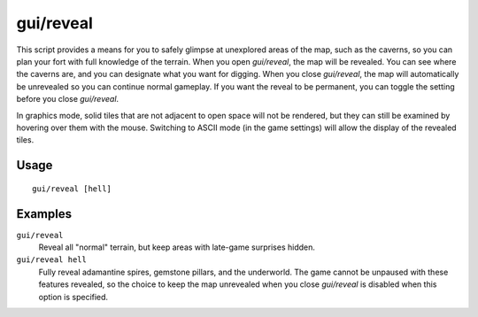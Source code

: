 gui/reveal
==========

.. dfhack-tool::
    :summary: Reveal map tiles.
    :tags: fort armok map

This script provides a means for you to safely glimpse at unexplored areas of
the map, such as the caverns, so you can plan your fort with full knowledge of
the terrain. When you open `gui/reveal`, the map will be revealed. You can see
where the caverns are, and you can designate what you want for digging. When
you close `gui/reveal`, the map will automatically be unrevealed so you can
continue normal gameplay. If you want the reveal to be permanent, you can
toggle the setting before you close `gui/reveal`.

In graphics mode, solid tiles that are not adjacent to open space will not be
rendered, but they can still be examined by hovering over them with the mouse.
Switching to ASCII mode (in the game settings) will allow the display of the
revealed tiles.

Usage
-----

::

    gui/reveal [hell]

Examples
--------

``gui/reveal``
    Reveal all "normal" terrain, but keep areas with late-game surprises hidden.
``gui/reveal hell``
    Fully reveal adamantine spires, gemstone pillars, and the underworld. The
    game cannot be unpaused with these features revealed, so the choice to keep
    the map unrevealed when you close `gui/reveal` is disabled when this option
    is specified.
